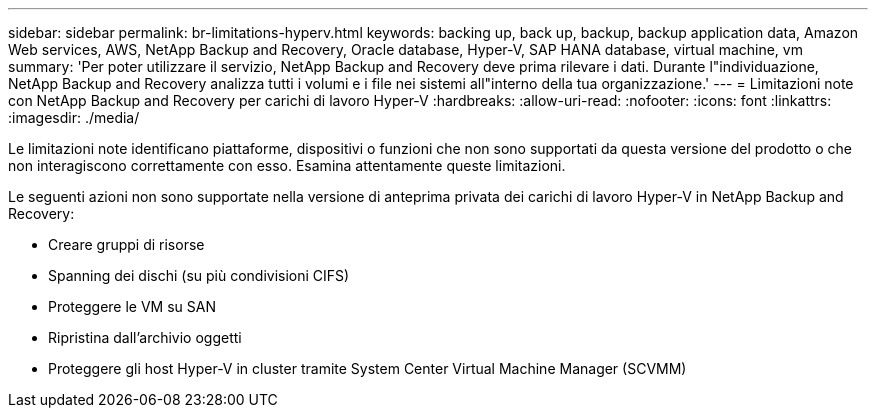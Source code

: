 ---
sidebar: sidebar 
permalink: br-limitations-hyperv.html 
keywords: backing up, back up, backup, backup application data, Amazon Web services, AWS, NetApp Backup and Recovery, Oracle database, Hyper-V, SAP HANA database, virtual machine, vm 
summary: 'Per poter utilizzare il servizio, NetApp Backup and Recovery deve prima rilevare i dati.  Durante l"individuazione, NetApp Backup and Recovery analizza tutti i volumi e i file nei sistemi all"interno della tua organizzazione.' 
---
= Limitazioni note con NetApp Backup and Recovery per carichi di lavoro Hyper-V
:hardbreaks:
:allow-uri-read: 
:nofooter: 
:icons: font
:linkattrs: 
:imagesdir: ./media/


[role="lead"]
Le limitazioni note identificano piattaforme, dispositivi o funzioni che non sono supportati da questa versione del prodotto o che non interagiscono correttamente con esso. Esamina attentamente queste limitazioni.

Le seguenti azioni non sono supportate nella versione di anteprima privata dei carichi di lavoro Hyper-V in NetApp Backup and Recovery:

* Creare gruppi di risorse
* Spanning dei dischi (su più condivisioni CIFS)
* Proteggere le VM su SAN
* Ripristina dall'archivio oggetti
* Proteggere gli host Hyper-V in cluster tramite System Center Virtual Machine Manager (SCVMM)

